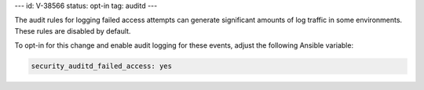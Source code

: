 ---
id: V-38566
status: opt-in
tag: auditd
---

The audit rules for logging failed access attempts can generate significant
amounts of log traffic in some environments. These rules are disabled by
default.

To opt-in for this change and enable audit logging for these events, adjust
the following Ansible variable:

.. code-block:: yaml

    security_auditd_failed_access: yes
